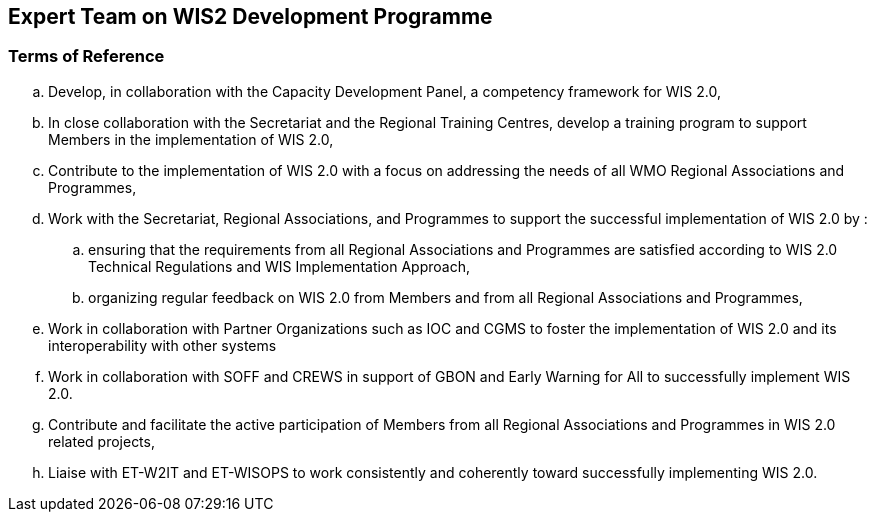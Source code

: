== Expert Team on WIS2 Development Programme

=== Terms of Reference

[loweralpha]
. Develop, in collaboration with the Capacity Development Panel, a competency framework for WIS 2.0,
. In close collaboration with the Secretariat and the Regional Training Centres, develop a training program to support Members in the implementation of WIS 2.0,
. Contribute to the implementation of WIS 2.0  with a focus on addressing the needs of all WMO Regional Associations and Programmes,
. Work with the Secretariat, Regional Associations, and Programmes to support the successful implementation of WIS 2.0 by :
.. ensuring that the requirements from all Regional Associations and Programmes are satisfied according to WIS 2.0 Technical Regulations and WIS Implementation Approach,
.. organizing regular feedback on WIS 2.0 from Members and from all Regional Associations and Programmes,
. Work in collaboration with Partner Organizations such as IOC and CGMS to foster the implementation of WIS 2.0 and its interoperability with other systems
. Work in collaboration with SOFF and CREWS in support of GBON and Early Warning for All to successfully implement WIS 2.0.
. Contribute and facilitate the active participation of Members from all Regional Associations and Programmes in WIS 2.0 related projects,
. Liaise with ET-W2IT and ET-WISOPS to work consistently and coherently toward successfully implementing WIS 2.0.

